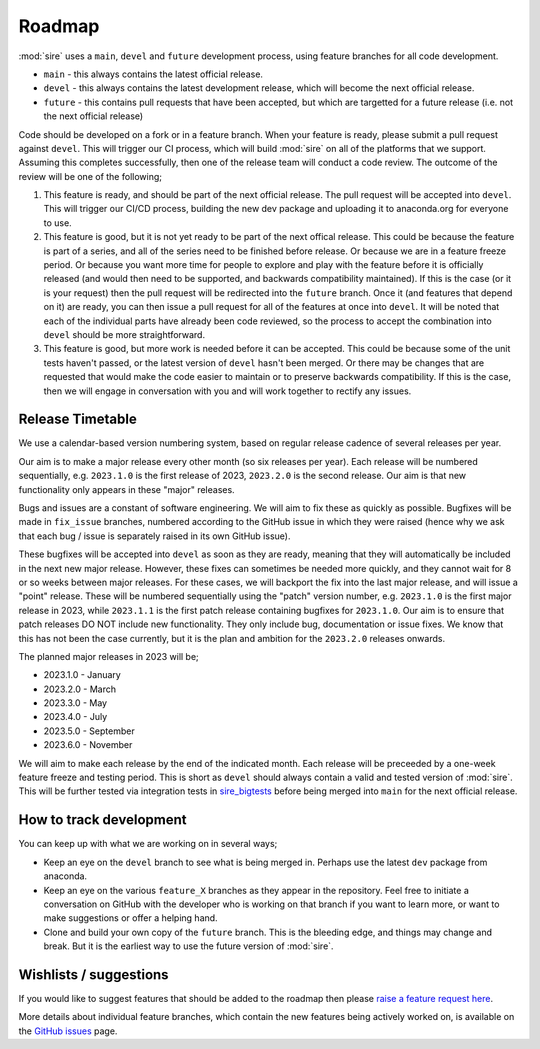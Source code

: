 =======
Roadmap
=======

:mod:`sire` uses a ``main``, ``devel`` and ``future`` development process, using feature branches
for all code development.

* ``main`` - this always contains the latest official release.
* ``devel`` - this always contains the latest development release, which will become the next official release.
* ``future`` - this contains pull requests that have been accepted, but which are targetted for a future release (i.e. not the next official release)

Code should be developed on a fork or in a feature branch. When your feature is ready, please submit
a pull request against ``devel``. This will trigger our CI process, which will build :mod:`sire` on
all of the platforms that we support. Assuming this completes successfully, then one of the 
release team will conduct a code review. The outcome of the review will be one of the following;

1. This feature is ready, and should be part of the next official release. The pull request will be accepted into ``devel``.
   This will trigger our CI/CD process, building the new dev package and uploading it to anaconda.org
   for everyone to use.

2. This feature is good, but it is not yet ready to be part of the next offical release. This could be because
   the feature is part of a series, and all of the series need to be finished before release. Or because
   we are in a feature freeze period. Or because you want more time for people to explore and play with
   the feature before it is officially released (and would then need to be supported, and backwards
   compatibility maintained). If this is the case (or it is your request) then the pull request
   will be redirected into the ``future`` branch. Once it (and features that depend on it) are ready,
   you can then issue a pull request for all of the features at once into ``devel``. It will be 
   noted that each of the individual parts have already been code reviewed, so the process to 
   accept the combination into ``devel`` should be more straightforward.

3. This feature is good, but more work is needed before it can be accepted. This could be 
   because some of the unit tests haven't passed, or the latest version of ``devel`` hasn't
   been merged. Or there may be changes that are requested that would make the code easier
   to maintain or to preserve backwards compatibility. If this is the case, then we 
   will engage in conversation with you and will work together to rectify any issues.

Release Timetable
=================

We use a calendar-based version numbering system, based on regular release cadence of several
releases per year.

Our aim is to make a major release every other month (so six releases per year). Each release will be
numbered sequentially, e.g. ``2023.1.0`` is the first release of 2023, ``2023.2.0`` is the 
second release. Our aim is that new functionality only appears in these "major" releases.

Bugs and issues are a constant of software engineering. We will aim to fix these as quickly as possible.
Bugfixes will be made in ``fix_issue`` branches, numbered according to the GitHub issue in which they 
were raised (hence why we ask that each bug / issue is separately raised in its own GitHub issue).

These bugfixes will be accepted into ``devel`` as soon as they are ready, meaning that they will
automatically be included in the next new major release. However, these fixes can sometimes be 
needed more quickly, and they cannot wait for 8 or so weeks between major releases. For these
cases, we will backport the fix into the last major release, and will issue a "point" release.
These will be numbered sequentially using the "patch" version number, e.g. 
``2023.1.0`` is the first major release in 2023, while ``2023.1.1`` is the first patch release
containing bugfixes for ``2023.1.0``. Our aim is to ensure that patch releases DO NOT include
new functionality. They only include bug, documentation or issue fixes. We know that this
has not been the case currently, but it is the plan and ambition for the ``2023.2.0``
releases onwards.

The planned major releases in 2023 will be;

* 2023.1.0 - January
* 2023.2.0 - March
* 2023.3.0 - May
* 2023.4.0 - July
* 2023.5.0 - September
* 2023.6.0 - November

We will aim to make each release by the end of the indicated month. Each release will be preceeded by 
a one-week feature freeze and testing period. This is short as ``devel`` should always contain
a valid and tested version of :mod:`sire`. This will be further tested via integration 
tests in `sire_bigtests <https://github.com/OpenBioSim/sire_bigtests>`__ before being 
merged into ``main`` for the next official release.

How to track development
========================

You can keep up with what we are working on in several ways;

* Keep an eye on the ``devel`` branch to see what is being merged in. Perhaps use the latest ``dev`` package from anaconda.
* Keep an eye on the various ``feature_X`` branches as they appear in the repository. Feel free to initiate
  a conversation on GitHub with the developer who is working on that branch if you want to learn more, or 
  want to make suggestions or offer a helping hand.
* Clone and build your own copy of the ``future`` branch. This is the bleeding edge, and things may change and break.
  But it is the earliest way to use the future version of :mod:`sire`.

Wishlists / suggestions
=======================

If you would like to suggest features that should be
added to the roadmap then please
`raise a feature request here <https://github.com/openbiosim/sire/issues/new?assignees=chryswoods&labels=enhancement&template=feature_request.md&title=%5BFEATURE+REQUEST%5D+-+I%27d+like+Sire+to>`_.

More details about individual feature branches, which contain the new
features being actively worked on, is available on the
`GitHub issues <https://github.com/openbiosim/sire/issues?q=is%3Aissue+is%3Aopen+label%3Afeature-branch>`_
page.

